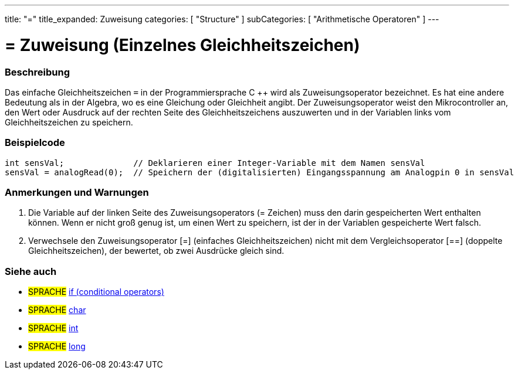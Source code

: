 ---
title: "="
title_expanded: Zuweisung
categories: [ "Structure" ]
subCategories: [ "Arithmetische Operatoren" ]
---





= = Zuweisung (Einzelnes Gleichheitszeichen)


// OVERVIEW SECTION STARTS
[#overview]
--

[float]
=== Beschreibung
Das einfache Gleichheitszeichen `=` in der Programmiersprache C ++ wird als Zuweisungsoperator bezeichnet.
Es hat eine andere Bedeutung als in der Algebra, wo es eine Gleichung oder Gleichheit angibt.
Der Zuweisungsoperator weist den Mikrocontroller an, den Wert oder Ausdruck auf der rechten Seite des Gleichheitszeichens auszuwerten und in der Variablen links vom Gleichheitszeichen zu speichern.
[%hardbreaks]

--
// OVERVIEW SECTION ENDS




// HOW TO USE SECTION STARTS
[#howtouse]
--

[float]
=== Beispielcode



[source,arduino]
----
int sensVal;              // Deklarieren einer Integer-Variable mit dem Namen sensVal
sensVal = analogRead(0);  // Speichern der (digitalisierten) Eingangsspannung am Analogpin 0 in sensVal
----
[%hardbreaks]

[float]
=== Anmerkungen und Warnungen
1. Die Variable auf der linken Seite des Zuweisungsoperators (= Zeichen) muss den darin gespeicherten Wert enthalten können. Wenn er nicht groß genug ist, um einen Wert zu speichern, ist der in der Variablen gespeicherte Wert falsch.

2. Verwechsele den Zuweisungsoperator [=] (einfaches Gleichheitszeichen) nicht mit dem Vergleichsoperator [==] (doppelte Gleichheitszeichen), der bewertet, ob zwei Ausdrücke gleich sind.
[%hardbreaks]

--
// HOW TO USE SECTION ENDS

// SEE ALSO SECTION STARTS
[#see_also]
--

[float]
=== Siehe auch

[role="language"]
* #SPRACHE#  link:../../control-structure/if[if (conditional operators)]
* #SPRACHE#  link:../../../variables/data-types/char[char]
* #SPRACHE#  link:../../../variables/data-types/int[int]
* #SPRACHE#  link:../../../variables/data-types/long[long]

--
// SEE ALSO SECTION ENDS
